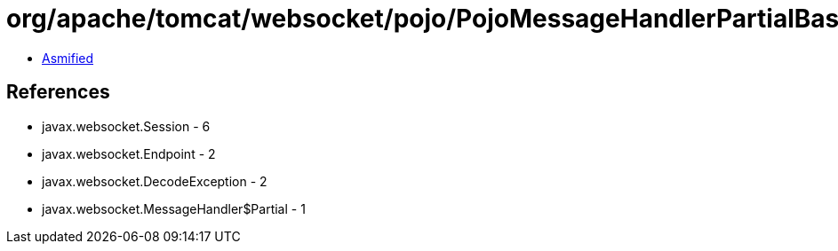= org/apache/tomcat/websocket/pojo/PojoMessageHandlerPartialBase.class

 - link:PojoMessageHandlerPartialBase-asmified.java[Asmified]

== References

 - javax.websocket.Session - 6
 - javax.websocket.Endpoint - 2
 - javax.websocket.DecodeException - 2
 - javax.websocket.MessageHandler$Partial - 1
